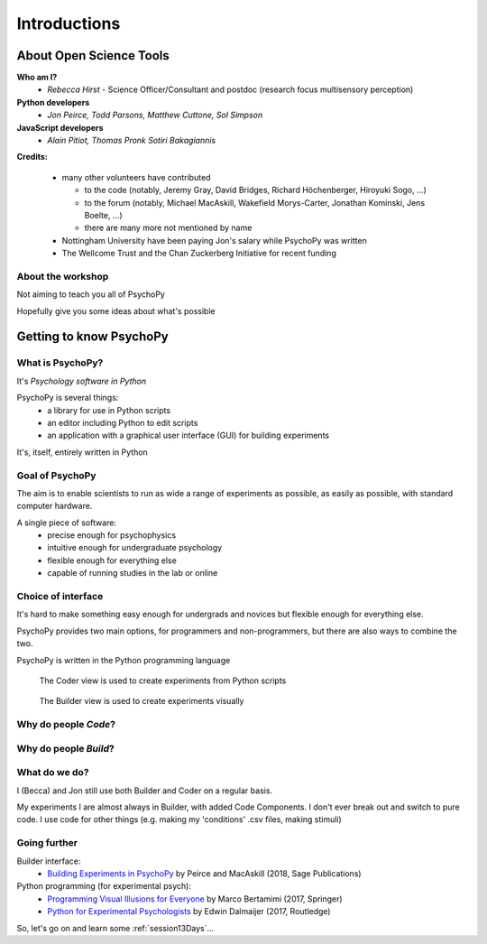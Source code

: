 
.. ifslides::

  .. image:: /_static/OST600.png
    :align: left
    :scale: 25%

.. _introduction3days:

Introductions
----------------

About Open Science Tools
=========================

**Who am I?** 
    * *Rebecca Hirst* - Science Officer/Consultant and postdoc (research focus multisensory perception)

**Python developers**
    * *Jon Peirce, Todd Parsons, Matthew Cuttone, Sol Simpson*
    
**JavaScript developers**
    * *Alain Pitiot, Thomas Pronk Sotiri Bakagiannis*

.. nextslide::

**Credits:**

    - many other volunteers have contributed
    
      - to the code (notably, Jeremy Gray, David Bridges, Richard Höchenberger, Hiroyuki Sogo, ...)
      - to the forum (notably, Michael MacAskill, Wakefield Morys-Carter, Jonathan Kominski, Jens Boelte, ...)
      - there are many more not mentioned by name

    - Nottingham University have been paying Jon's salary while PsychoPy was written

    - The Wellcome Trust and the Chan Zuckerberg Initiative for recent funding
    
About the workshop
~~~~~~~~~~~~~~~~~~~~~~

Not aiming to teach you all of PsychoPy

Hopefully give you some ideas about what's possible



Getting to know PsychoPy
============================

What is PsychoPy?
~~~~~~~~~~~~~~~~~~

It's `Psychology software in Python`

PsychoPy is several things:
    * a library for use in Python scripts
    * an editor including Python to edit scripts
    * an application with a graphical user interface (GUI) for building experiments

It's, itself, entirely written in Python

Goal of PsychoPy
~~~~~~~~~~~~~~~~~~

The aim is to enable scientists to run as wide a range of experiments as possible, as easily
as possible, with standard computer hardware.

A single piece of software:
    - precise enough for psychophysics
    - intuitive enough for undergraduate psychology
    - flexible enough for everything else
    - capable of running studies in the lab or online

Choice of interface
~~~~~~~~~~~~~~~~~~~~~

It's hard to make something easy enough for undergrads and novices but flexible enough for everything else.

PsychoPy provides two main options, for programmers and non-programmers, but there are also ways to combine the two.

PsychoPy is written in the Python programming language

.. nextslide::

.. figure:: /_images/coderView2020.png

   The Coder view is used to create experiments from Python scripts

.. nextslide::

.. figure:: /_images/builderView2020.png

   The Builder view is used to create experiments visually

Why do people *Code*?
~~~~~~~~~~~~~~~~~~~~~~~~~~~~~~~~~~~~

.. rst-class:: build

    - To implement more complex experimental designs/procedures(?)
    - To break out of the current trial structure or hardware drawing loop cycle
    - To know exactly what the code is doing(?)
    - To program things that aren't psychology experiments. (e.g. stats, simulations, analyses etc.)

Why do people *Build*?
~~~~~~~~~~~~~~~~~~~~~~~~~~~~~~~~~~~~~~

.. rst-class:: build

    - It is far faster to develop experiments!
    - You can still understand (and build on) your experiment next year
    - You'll probably have fewer bugs
    - Code Components can be used in nearly all places where Builder isn't enough
    - Your Builder experiment will also compile to a web (JS/HTML) experiment!

What do **we** do?
~~~~~~~~~~~~~~~~~~~~~~~~~~

I (Becca) and Jon still use both Builder and Coder on a regular basis.

My experiments I are almost always in Builder, with added Code Components. I don't ever break out and switch to pure code. I use code for other things (e.g. making my 'conditions' .csv files, making stimuli)


Going further
~~~~~~~~~~~~~~~~~~~~~~

Builder interface:
    - `Building Experiments in PsychoPy <https://uk.sagepub.com/en-gb/eur/building-experiments-in-psychopy/book253480>`_ by Peirce and MacAskill (2018, Sage Publications)

Python programming (for experimental psych):
    - `Programming Visual Illusions for Everyone <http://www.springer.com/gb/book/9783319640655>`_ by Marco Bertamimi (2017, Springer) 
    - `Python for Experimental Psychologists <https://www.amazon.co.uk/Python-Experimental-Psychologists-Edwin-Dalmaijer/dp/1138671576>`_ by Edwin Dalmaijer (2017, Routledge)

So, let's go on and learn some :ref:`session13Days`...
